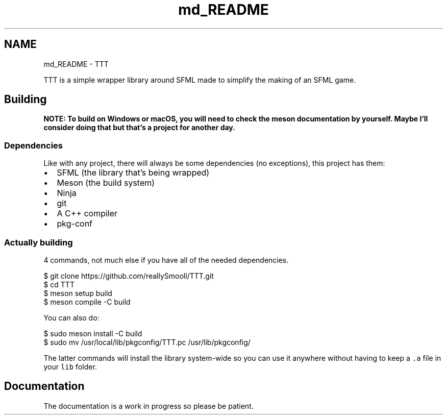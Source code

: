 .TH "md_README" 3 "Mon Mar 6 2023" "Version 0" "TTT" \" -*- nroff -*-
.ad l
.nh
.SH NAME
md_README \- TTT 
.PP
TTT is a simple wrapper library around SFML made to simplify the making of an SFML game\&.
.SH "Building"
.PP
\fBNOTE: To build on Windows or macOS, you will need to check the meson documentation by yourself\&. Maybe I'll consider doing that but that's a project for another day\&.\fP
.SS "Dependencies"
Like with any project, there will always be some dependencies (no exceptions), this project has them:
.PP
.IP "\(bu" 2
SFML (the library that's being wrapped)
.IP "\(bu" 2
Meson (the build system)
.IP "\(bu" 2
Ninja
.IP "\(bu" 2
git
.IP "\(bu" 2
A C++ compiler
.IP "\(bu" 2
pkg-conf
.PP
.SS "Actually building"
4 commands, not much else if you have all of the needed dependencies\&.
.PP
.PP
.nf
$ git clone https://github\&.com/reallySmooll/TTT\&.git
$ cd TTT
$ meson setup build
$ meson compile \-C build
.fi
.PP
.PP
You can also do:
.PP
.PP
.nf
$ sudo meson install \-C build
$ sudo mv /usr/local/lib/pkgconfig/TTT\&.pc /usr/lib/pkgconfig/
.fi
.PP
.PP
The latter commands will install the library system-wide so you can use it anywhere without having to keep a \fC\&.a\fP file in your \fClib\fP folder\&.
.SH "Documentation"
.PP
The documentation is a work in progress so please be patient\&. 
